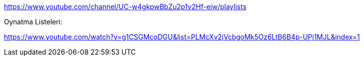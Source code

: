 https://www.youtube.com/channel/UC-w4gkpwBbZu2p1v2Hf-eiw/playlists

Oynatma Listeleri:

https://www.youtube.com/watch?v=g1CSGMcoDGU&list=PLMcXv2jVcbgoMk5Oz6LtB6B4p-UPj1MJL&index=1

